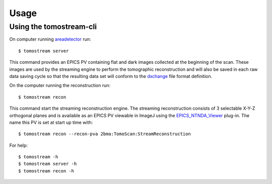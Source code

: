 =====
Usage
=====

.. _areadetector: https://cars9.uchicago.edu/software/epics/areaDetector.html
.. _dxchange: https://dxfile.readthedocs.io/en/latest/source/xraytomo.html
.. _EPICS_NTNDA_Viewer: https://cars9.uchicago.edu/software/epics/areaDetectorViewers.html


Using the tomostream-cli
------------------------

On computer running `areadetector`_ run::

    $ tomostream server

This command provides an EPICS PV containing flat and dark images collected at the beginning of the scan. These images are used by the streaming engine to perform the tomographic reconstruction and will also be saved in each raw data saving cycle so that the resulting data set will conform to the `dxchange`_ file format definition.

On the computer running the reconstruction run::

    $ tomostream recon

This command start the streaming reconstruction engine. The streaming reconstruction consists of 3 selectable X-Y-Z orthogonal planes and is available as an EPICS PV viewable in ImageJ using the `EPICS_NTNDA_Viewer`_ plug-in. The name this PV is set at start up time with::

    $ tomostream recon --recon-pva 2bma:TomoScan:StreamReconstruction

For help::

    $ tomostream -h
    $ tomostream server -h
    $ tomostream recon -h




